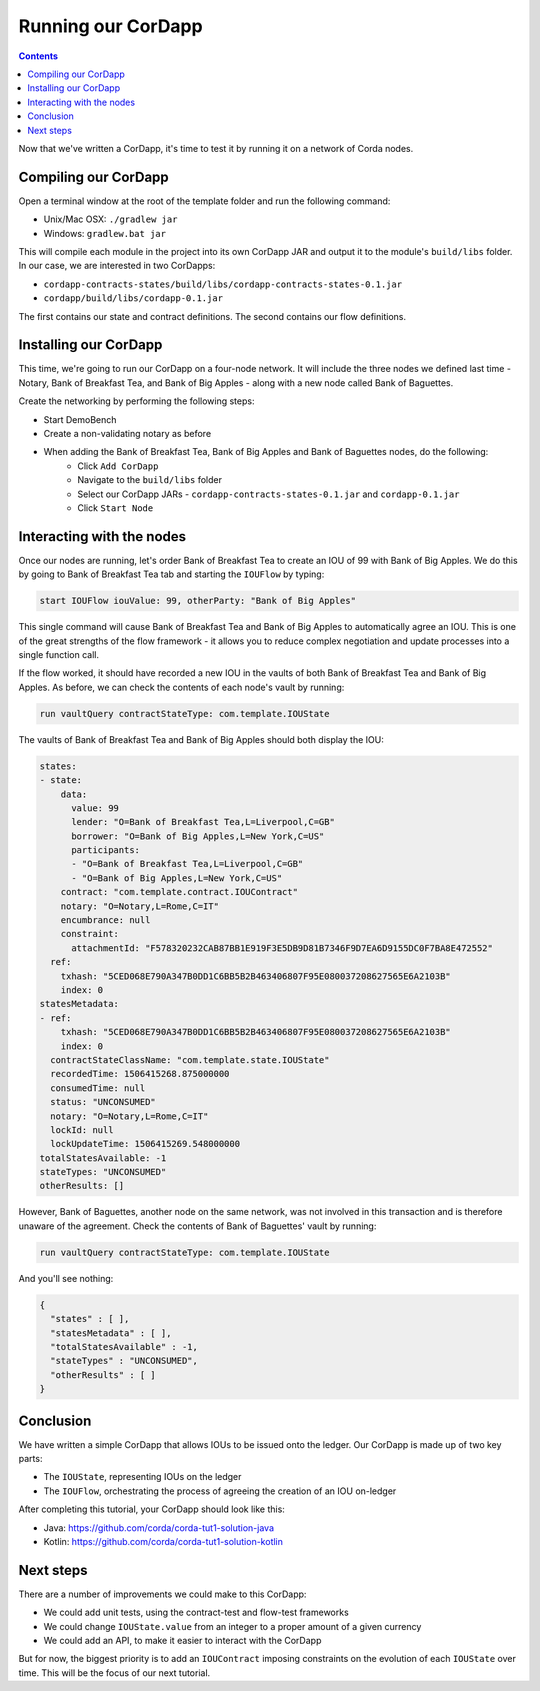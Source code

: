 .. highlight:: kotlin
.. raw:: html

   <script type="text/javascript" src="_static/jquery.js"></script>
   <script type="text/javascript" src="_static/codesets.js"></script>

Running our CorDapp
===================

.. contents::

Now that we've written a CorDapp, it's time to test it by running it on a network of Corda nodes.

Compiling our CorDapp
---------------------
Open a terminal window at the root of the template folder and run the following command:

* Unix/Mac OSX: ``./gradlew jar``
* Windows: ``gradlew.bat jar``

This will compile each module in the project into its own CorDapp JAR and output it to the module's ``build/libs``
folder. In our case, we are interested in two CorDapps:

* ``cordapp-contracts-states/build/libs/cordapp-contracts-states-0.1.jar``
* ``cordapp/build/libs/cordapp-0.1.jar``

The first contains our state and contract definitions. The second contains our flow definitions.

Installing our CorDapp
----------------------
This time, we're going to run our CorDapp on a four-node network. It will include the three nodes we defined last time
- Notary, Bank of Breakfast Tea, and Bank of Big Apples - along with a new node called Bank of Baguettes.

Create the networking by performing the following steps:

* Start DemoBench
* Create a non-validating notary as before
* When adding the Bank of Breakfast Tea, Bank of Big Apples and Bank of Baguettes nodes, do the following:
    * Click ``Add CorDapp``
    * Navigate to the ``build/libs`` folder
    * Select our CorDapp JARs - ``cordapp-contracts-states-0.1.jar`` and ``cordapp-0.1.jar``
    * Click ``Start Node``

Interacting with the nodes
--------------------------
Once our nodes are running, let's order Bank of Breakfast Tea to create an IOU of 99 with Bank of Big Apples. We do
this by going to Bank of Breakfast Tea tab and starting the ``IOUFlow`` by typing:

.. code:: bash

        start IOUFlow iouValue: 99, otherParty: "Bank of Big Apples"

This single command will cause Bank of Breakfast Tea and Bank of Big Apples to automatically agree an IOU. This is one
of the great strengths of the flow framework - it allows you to reduce complex negotiation and update processes into a
single function call.

If the flow worked, it should have recorded a new IOU in the vaults of both Bank of Breakfast Tea and Bank of Big
Apples. As before, we can check the contents of each node's vault by running:

.. code:: bash

        run vaultQuery contractStateType: com.template.IOUState

The vaults of Bank of Breakfast Tea and Bank of Big Apples should both display the IOU:

.. code:: bash

    states:
    - state:
        data:
          value: 99
          lender: "O=Bank of Breakfast Tea,L=Liverpool,C=GB"
          borrower: "O=Bank of Big Apples,L=New York,C=US"
          participants:
          - "O=Bank of Breakfast Tea,L=Liverpool,C=GB"
          - "O=Bank of Big Apples,L=New York,C=US"
        contract: "com.template.contract.IOUContract"
        notary: "O=Notary,L=Rome,C=IT"
        encumbrance: null
        constraint:
          attachmentId: "F578320232CAB87BB1E919F3E5DB9D81B7346F9D7EA6D9155DC0F7BA8E472552"
      ref:
        txhash: "5CED068E790A347B0DD1C6BB5B2B463406807F95E080037208627565E6A2103B"
        index: 0
    statesMetadata:
    - ref:
        txhash: "5CED068E790A347B0DD1C6BB5B2B463406807F95E080037208627565E6A2103B"
        index: 0
      contractStateClassName: "com.template.state.IOUState"
      recordedTime: 1506415268.875000000
      consumedTime: null
      status: "UNCONSUMED"
      notary: "O=Notary,L=Rome,C=IT"
      lockId: null
      lockUpdateTime: 1506415269.548000000
    totalStatesAvailable: -1
    stateTypes: "UNCONSUMED"
    otherResults: []

However, Bank of Baguettes, another node on the same network, was not involved in this transaction and is therefore
unaware of the agreement. Check the contents of Bank of Baguettes' vault by running:

.. code:: bash

        run vaultQuery contractStateType: com.template.IOUState

And you'll see nothing:

.. code:: bash

    {
      "states" : [ ],
      "statesMetadata" : [ ],
      "totalStatesAvailable" : -1,
      "stateTypes" : "UNCONSUMED",
      "otherResults" : [ ]
    }

Conclusion
----------
We have written a simple CorDapp that allows IOUs to be issued onto the ledger. Our CorDapp is made up of two key
parts:

* The ``IOUState``, representing IOUs on the ledger
* The ``IOUFlow``, orchestrating the process of agreeing the creation of an IOU on-ledger

After completing this tutorial, your CorDapp should look like this:

* Java: https://github.com/corda/corda-tut1-solution-java
* Kotlin: https://github.com/corda/corda-tut1-solution-kotlin

Next steps
----------
There are a number of improvements we could make to this CorDapp:

* We could add unit tests, using the contract-test and flow-test frameworks
* We could change ``IOUState.value`` from an integer to a proper amount of a given currency
* We could add an API, to make it easier to interact with the CorDapp

But for now, the biggest priority is to add an ``IOUContract`` imposing constraints on the evolution of each
``IOUState`` over time. This will be the focus of our next tutorial.
